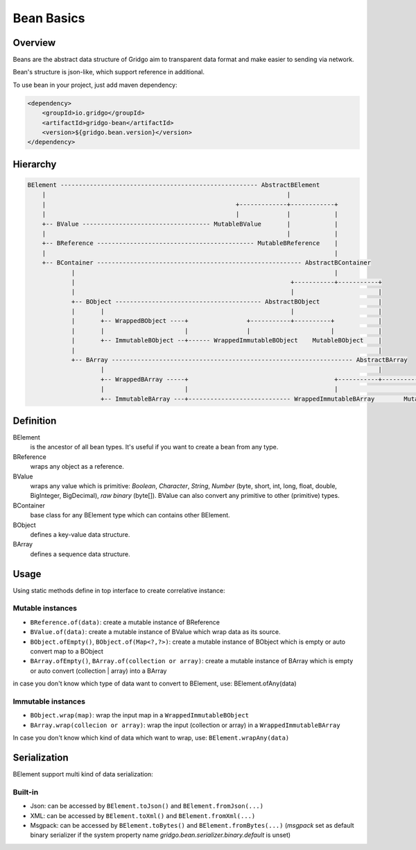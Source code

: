 Bean Basics
===========

Overview
--------

Beans are the abstract data structure of Gridgo aim to transparent data format and make easier to sending via network.

Bean's structure is json-like, which support reference in additional.

To use bean in your project, just add maven dependency:

.. code::

    <dependency>
        <groupId>io.gridgo</groupId>
        <artifactId>gridgo-bean</artifactId>
        <version>${gridgo.bean.version}</version>
    </dependency>


Hierarchy
--------

.. code::

    BElement ------------------------------------------------------ AbstractBElement
        |                                                                  |
        |                                                    +-------------+------------+
        |                                                    |             |            |
        +-- BValue ----------------------------------- MutableBValue       |            |
        |                                                                  |            |
        +-- BReference ------------------------------------------- MutableBReference    |
        |                                                                               |
        +-- BContainer -------------------------------------------------------- AbstractBContainer
                |                                                                       |
                |                                                           +-----------+-----------+
                |                                                           |                       |
                +-- BObject ---------------------------------------- AbstractBObject                |
                |       |                                                   |                       |
                |       +-- WrappedBObject ----+                +-----------+----------+            |
                |       |                      |                |                      |            |
                |       +-- ImmutableBObject --+------ WrappedImmutableBObject    MutableBObject    |
                |                                                                                   |
                +-- BArray ------------------------------------------------------------------ AbstractBArray
                        |                                                                           |
                        +-- WrappedBArray -----+                                        +-----------+-----------+
                        |                      |                                        |                       |
                        +-- ImmutableBArray ---+---------------------------- WrappedImmutableBArray        MutableBArray

Definition
----------

BElement
    is the ancestor of all bean types. It's useful if you want to create a bean from any type.

BReference
    wraps any object as a reference.

BValue
    wraps any value which is primitive: `Boolean`, `Character`, `String`, `Number` (byte, short, int, long, float, double, BigInteger, BigDecimal), `raw binary` (byte[]). BValue can also convert any primitive to other (primitive) types.

BContainer
    base class for any BElement type which can contains other BElement.

BObject
    defines a key-value data structure.

BArray
    defines a sequence data structure.

Usage
-----

Using static methods define in top interface to create correlative instance:

Mutable instances
~~~~~~~~~~~~~~~~~

- ``BReference.of(data)``: create a mutable instance of BReference
- ``BValue.of(data)``: create a mutable instance of BValue which wrap data as its source.
- ``BObject.ofEmpty()``, ``BObject.of(Map<?,?>)``: create a mutable instance of BObject which is empty or auto convert map to a BObject
- ``BArray.ofEmpty()``, ``BArray.of(collection or array)``: create a mutable instance of BArray which is empty or auto convert (collection | array) into a BArray

in case you don't know which type of data want to convert to BElement, use: BElement.ofAny(data)

Immutable instances
~~~~~~~~~~~~~~~~~~~

- ``BObject.wrap(map)``: wrap the input map in a ``WrappedImmutableBObject``
- ``BArray.wrap(collecion or array)``: wrap the input (collection or array) in a ``WrappedImmutableBArray``

In case you don't know which kind of data which want to wrap, use: ``BElement.wrapAny(data)``

Serialization
-------------

BElement support multi kind of data serialization:

Built-in
~~~~~~~~

- Json: can be accessed by ``BElement.toJson()`` and ``BElement.fromJson(...)``
- XML: can be accessed by ``BElement.toXml()`` and ``BElement.fromXml(...)``
- Msgpack: can be accessed by ``BElement.toBytes()`` and ``BElement.fromBytes(...)`` (`msgpack` set as default binary serializer if the system property name `gridgo.bean.serializer.binary.default` is unset)
